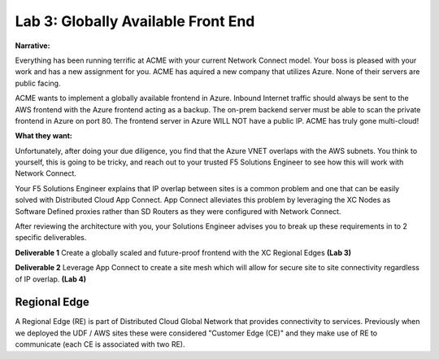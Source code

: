 Lab 3: Globally Available Front End 
================================================


**Narrative:**


Everything has been running terrific at ACME with your current Network Connect model. Your boss is pleased with your work
and has a new assignment for you. ACME has aquired a new company that utilizes Azure. None of their servers are public facing. 


ACME wants to implement a globally available frontend in Azure. Inbound Internet traffic should always be sent to the AWS frontend with the Azure frontend acting as a backup. 
The on-prem backend server must be able to scan the private frontend in Azure on port 80. The frontend server in Azure WILL NOT have a public IP. 
ACME has truly gone multi-cloud! 

**What they want:**

.. image:: ../images/lab3bizreq.png

Unfortunately, after doing your due diligence, you find that the Azure VNET overlaps with the AWS subnets. You think to yourself, this is going to be tricky, and reach out to your trusted F5 Solutions Engineer to see how this will work with Network Connect. 


Your F5 Solutions Engineer explains that IP overlap between sites is a common problem and one that can be easily solved with Distributed Cloud App Connect. 
App Connect alleviates this problem by leveraging the XC Nodes as Software Defined proxies rather than SD Routers as they were configured with Network Connect.   


After reviewing the architecture with you, your Solutions Engineer advises you to break up these requirements in to 2 specific deliverables. 

**Deliverable 1**
Create a globally scaled and future-proof frontend with the XC Regional Edges **(Lab 3)**

.. image:: ../images/lab3.png


**Deliverable 2**
Leverage App Connect to create a site mesh which will allow for secure site to site connectivity regardless of IP overlap. **(Lab 4)**

.. image:: ../images/lab4.png


Regional Edge
~~~~~~~~~~~~~

A Regional Edge (RE) is part of Distributed Cloud Global Network that provides connectivity 
to services.  Previously when we deployed the UDF / AWS sites these were considered
"Customer Edge (CE)" and they make use of RE to communicate (each CE is associated with 
two RE).



















 










 









